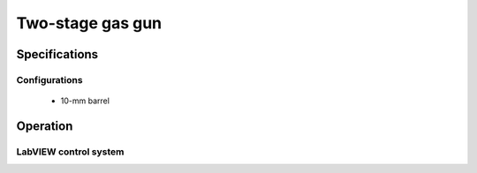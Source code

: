 Two-stage gas gun
=================

Specifications
--------------

Configurations
..............

 - 10-mm barrel

Operation
---------

LabVIEW control system
......................